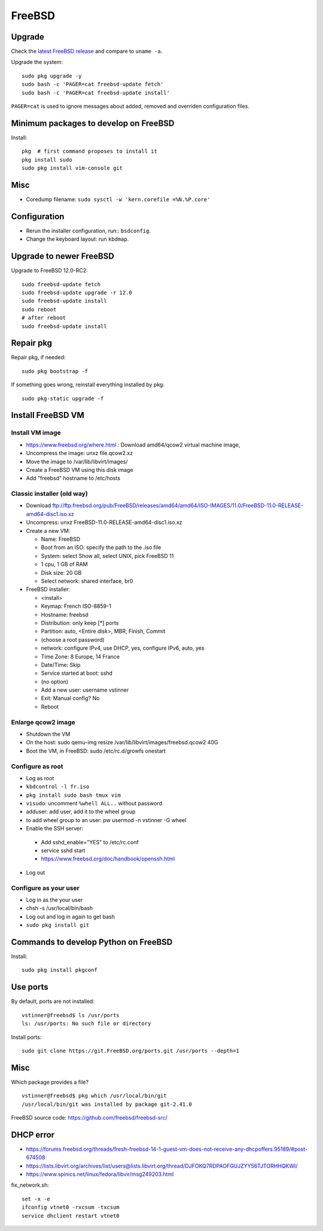 +++++++
FreeBSD
+++++++

Upgrade
=======

Check the `latest FreeBSD release <https://www.freebsd.org/>`_ and compare to
``uname -a``.

Upgrade the system::

    sudo pkg upgrade -y
    sudo bash -c 'PAGER=cat freebsd-update fetch'
    sudo bash -c 'PAGER=cat freebsd-update install'

``PAGER=cat`` is used to ignore messages about added, removed and overriden
configuration files.

Minimum packages to develop on FreeBSD
======================================

Install::

    pkg  # first command proposes to install it
    pkg install sudo
    sudo pkg install vim-console git

Misc
====

* Coredump filename: ``sudo sysctl -w 'kern.corefile =%N.%P.core'``

Configuration
=============

* Rerun the installer configuration, run:: ``bsdconfig``.
* Change the keyboard layout: run ``kbdmap``.


Upgrade to newer FreeBSD
========================

Upgrade to FreeBSD 12.0-RC2::

   sudo freebsd-update fetch
   sudo freebsd-update upgrade -r 12.0
   sudo freebsd-update install
   sudo reboot
   # after reboot
   sudo freebsd-update install


Repair pkg
==========

Repair pkg, if needed::

   sudo pkg bootstrap -f

If something goes wrong, reinstall everything installed by pkg::

   sudo pkg-static upgrade -f


Install FreeBSD VM
==================

Install VM image
----------------

* https://www.freebsd.org/where.html : Download amd64/qcow2 virtual machine image,
* Uncompress the image: unxz file.qcow2.xz
* Move the image to /var/lib/libvirt/images/
* Create a FreeBSD VM using this disk image
* Add "freebsd" hostname to /etc/hosts

Classic installer (old way)
---------------------------

* Download ftp://ftp.freebsd.org/pub/FreeBSD/releases/amd64/amd64/ISO-IMAGES/11.0/FreeBSD-11.0-RELEASE-amd64-disc1.iso.xz
* Uncompress: unxz FreeBSD-11.0-RELEASE-amd64-disc1.iso.xz
* Create a new VM:

  * Name: FreeBSD
  * Boot from an ISO: specify the path to the .iso file
  * System: select Show all, select UNIX, pick FreeBSD 11
  * 1 cpu, 1 GB of RAM
  * Disk size: 20 GB
  * Select network: shared interface, br0

* FreeBSD installer:


  * <install>
  * Keymap: French ISO-8859-1
  * Hostname: freebsd
  * Distribution: only keep [*] ports
  * Partition: auto, <Entire disk>, MBR, Finish, Commit
  * (choose a root password)
  * network: configure IPv4, use DHCP, yes, configure IPv6, auto, yes
  * Time Zone: 8 Europe, 14 France
  * Date/Time: Skip
  * Service started at boot: sshd
  * (no option)
  * Add a new user: username vstinner
  * Exit: Manual config? No
  * Reboot

Enlarge qcow2 image
-------------------

* Shutdown the VM
* On the host: sudo qemu-img resize /var/lib/libvirt/images/freebsd.qcow2 40G
* Boot the VM, in FreeBSD: sudo /etc/rc.d/growfs onestart

Configure as root
-----------------

* Log as root
* ``kbdcontrol -l fr.iso``
* ``pkg install sudo bash tmux vim``
* ``visudo``: uncomment ``%whell ALL..`` without password
* adduser: add user, add it to the wheel group
* to add wheel group to an user: pw usermod -n vstinner -G wheel
* Enable the SSH server:

 * Add sshd_enable="YES" to /etc/rc.conf
 * service sshd start
 * https://www.freebsd.org/doc/handbook/openssh.html

* Log out

Configure as your user
----------------------

* Log in as the your user
* chsh -s /usr/local/bin/bash
* Log out and log in again to get bash
* ``sudo pkg install git``

Commands to develop Python on FreeBSD
=====================================

Install::

    sudo pkg install pkgconf

Use ports
=========

By default, ports are not installed::

    vstinner@freebsd$ ls /usr/ports
    ls: /usr/ports: No such file or directory

Install ports::

    sudo git clone https://git.FreeBSD.org/ports.git /usr/ports --depth=1

Misc
====

Which package provides a file? ::

    vstinner@freebsd$ pkg which /usr/local/bin/git
    /usr/local/bin/git was installed by package git-2.41.0

FreeBSD source code: https://github.com/freebsd/freebsd-src/

DHCP error
==========

* https://forums.freebsd.org/threads/fresh-freebsd-14-1-guest-vm-does-not-receive-any-dhcpoffers.95189/#post-674508
* https://lists.libvirt.org/archives/list/users@lists.libvirt.org/thread/DJFOKQ7RDPAOFGUJZYY56TJTORHHQKWI/
* https://www.spinics.net/linux/fedora/libvir/msg249203.html

fix_network.sh::

    set -x -e
    ifconfig vtnet0 -rxcsum -txcsum
    service dhclient restart vtnet0
